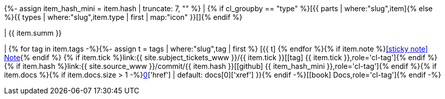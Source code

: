 {%- assign item_hash_mini = item.hash | truncate: 7, "" %}
| {% if cl_groupby == "type" %}icon:{{ parts | where:"slug",item.part | map:"icon" }}[title='{{ item.part | capitalize}}']{% else %}{{ types | where:"slug",item.type | first | map:"icon" }}[]{% endif %}

| {{ item.summ }}

| {% for tag in item.tags -%}{%- assign t = tags | where:"slug",tag | first %} [.cl-tag.text-{{ t.tone | default: 'primary' }}]#icon:{{ t.icon }}[title='{{ t.name }}']# {% endfor %}{% if item.note %}xref:release-note-{{ item_hash_mini }}[icon:sticky-note[] Note,role='cl-tag']{% endif %} {% if item.tick %}link:{{ site.subject_tickets_www }}/{{ item.tick }}[icon:tag[] {{ item.tick }},role='cl-tag']{% endif %} {% if item.hash %}link:{{ site.source_www }}/commit/{{ item.hash }}[icon:github[] {{ item_hash_mini }},role='cl-tag']{% endif %}{% if item.docs %}{% if item.docs.size > 1 -%}xref:release-note-{{ item_hash_mini }}{% else -%}link:{{ docs[0]['href'] | default: docs[0]['xref'] }}{% endif -%}[icon:book[] Docs,role='cl-tag']{% endif -%}
